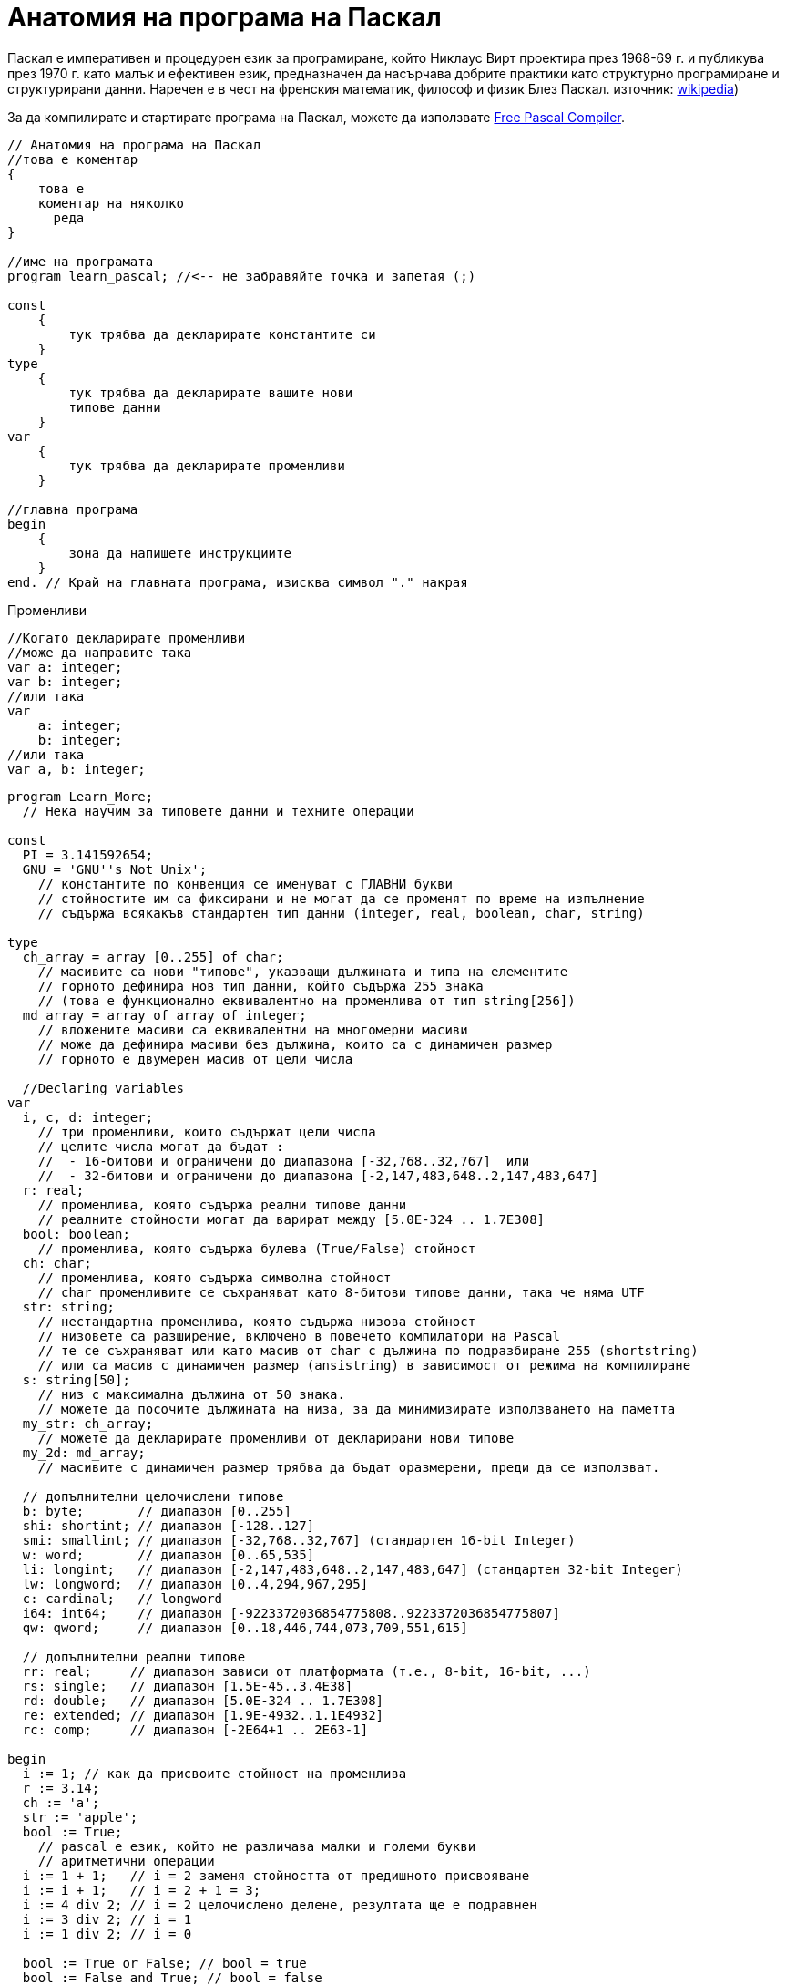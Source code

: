 = Анатомия на програма на Паскал

Паскал е императивен и процедурен език за програмиране, който Никлаус Вирт проектира през 1968-69 г. и публикува през 1970 г. 
като малък и ефективен език, предназначен да насърчава добрите практики като структурно програмиране и структурирани данни. 
Наречен е в чест на френския математик, философ и физик Блез Паскал. 
източник: https://en.wikipedia.org/wiki/Pascal_(programming_language)[wikipedia])

За да компилирате и стартирате програма на Паскал, можете да използвате https://www.freepascal.org/[Free Pascal Compiler].

[source,pascal]
----
// Анатомия на програма на Паскал
//това е коментар
{
    това е 
    коментар на няколко 
      реда
}

//име на програмата
program learn_pascal; //<-- не забравяйте точка и запетая (;)

const
    {
        тук трябва да декларирате константите си
    }
type
    {
        тук трябва да декларирате вашите нови 
        типове данни
    }
var
    {
        тук трябва да декларирате променливи
    }

//главна програма
begin
    {
        зона да напишете инструкциите
    }
end. // Край на главната програма, изисква символ "." накрая
----

Променливи

[source,pascal]
----
//Когато декларирате променливи
//може да направите така
var a: integer;
var b: integer;
//или така
var 
    a: integer;
    b: integer;
//или така
var a, b: integer;
----

[source,pascal]
----
program Learn_More;
  // Нека научим за типовете данни и техните операции

const
  PI = 3.141592654;
  GNU = 'GNU''s Not Unix';
    // константите по конвенция се именуват с ГЛАВНИ букви
    // стойностите им са фиксирани и не могат да се променят по време на изпълнение
    // съдържа всякакъв стандартен тип данни (integer, real, boolean, char, string)

type
  ch_array = array [0..255] of char;
    // масивите са нови "типове", указващи дължината и типа на елементите
    // горното дефинира нов тип данни, който съдържа 255 знака
    // (това е функционално еквивалентно на променлива от тип string[256])
  md_array = array of array of integer;
    // вложените масиви са еквивалентни на многомерни масиви
    // може да дефинира масиви без дължина, които са с динамичен размер
    // горното е двумерен масив от цели числа

  //Declaring variables
var
  i, c, d: integer;
    // три променливи, които съдържат цели числа
    // целите числа могат да бъдат :
    //  - 16-битови и ограничени до диапазона [-32,768..32,767]  или
    //  - 32-битови и ограничени до диапазона [-2,147,483,648..2,147,483,647]
  r: real;
    // променлива, която съдържа реални типове данни
    // реалните стойности могат да варират между [5.0E-324 .. 1.7E308]
  bool: boolean;
    // променлива, която съдържа булева (True/False) стойност
  ch: char;
    // променлива, която съдържа символна стойност
    // char променливите се съхраняват като 8-битови типове данни, така че няма UTF
  str: string;
    // нестандартна променлива, която съдържа низова стойност
    // низовете са разширение, включено в повечето компилатори на Pascal
    // те се съхраняват или като масив от char с дължина по подразбиране 255 (shortstring) 
    // или са масив с динамичен размер (ansistring) в зависимост от режима на компилиране 
  s: string[50];
    // низ с максимална дължина от 50 знака.
    // можете да посочите дължината на низа, за да минимизирате използването на паметта
  my_str: ch_array;
    // можете да декларирате променливи от декларирани нови типове
  my_2d: md_array;
    // масивите с динамичен размер трябва да бъдат оразмерени, преди да се използват.

  // допълнителни целочислени типове
  b: byte;       // диапазон [0..255]
  shi: shortint; // диапазон [-128..127]
  smi: smallint; // диапазон [-32,768..32,767] (стандартен 16-bit Integer)
  w: word;       // диапазон [0..65,535]
  li: longint;   // диапазон [-2,147,483,648..2,147,483,647] (стандартен 32-bit Integer)
  lw: longword;  // диапазон [0..4,294,967,295]
  c: cardinal;   // longword
  i64: int64;    // диапазон [-9223372036854775808..9223372036854775807]
  qw: qword;     // диапазон [0..18,446,744,073,709,551,615]

  // допълнителни реални типове 
  rr: real;     // диапазон зависи от платформата (т.е., 8-bit, 16-bit, ...)
  rs: single;   // диапазон [1.5E-45..3.4E38]
  rd: double;   // диапазон [5.0E-324 .. 1.7E308]
  re: extended; // диапазон [1.9E-4932..1.1E4932]
  rc: comp;     // диапазон [-2E64+1 .. 2E63-1]

begin
  i := 1; // как да присвоите стойност на променлива
  r := 3.14;
  ch := 'a';
  str := 'apple';
  bool := True;
    // pascal е език, който не различава малки и големи букви
    // аритметични операции
  i := 1 + 1;   // i = 2 заменя стойността от предишното присвояване
  i := i + 1;   // i = 2 + 1 = 3;
  i := 4 div 2; // i = 2 целочислено делене, резултата ще е подравнен
  i := 3 div 2; // i = 1
  i := 1 div 2; // i = 0

  bool := True or False; // bool = true
  bool := False and True; // bool = false
  bool := True xor True; // bool = false

  r := 3 / 2; // делене на реални числа
  r := i;     // може да се присвоява цяло число на реално но не и обратното

  c := str[1]; // присвояване на първия символ от str на c
  str := 'hello' + 'world'; // комбиниране на низове

  my_str[0] := 'a'; // присвояването в масив изисква индекс

  setlength(my_2d, 10, 10); // задаване на размер на динамичен масив: 10×10 
  for c := 0 to 9 do // индексите на масив започват от 0 и свършват на дължината-1
    for d := 0 to 9 do // брояча на цикъл for трябва да е декларирана променлива
      my_2d[c, d] := c * d; // адресиране на многомерен масив с един набор от скоби

end.
----

Функции и процедури

[source,pascal]
----
program Functional_Programming;

var
  i, dummy: integer;

  function factorial_recursion(const a: integer): integer;
  { рекурсивно изчисляване на факториал на целочислен параметър a }

    // Деклариране на локални променливи във функцията
    // например:
    // var
    //    local_a : integer;

  begin
    if a >= 1 then
      // стойности от функции се връщат чрез присвояване на стойност на името на функцията
      factorial_recursion := a * factorial_recursion(a - 1)
    else
      factorial_recursion := 1;
  end; // завършете функция, като използвате точка и запетая след оператора End.

  procedure get_integer(var i: integer; dummy: integer);
  { вземете въведеното от потребителя и го запишете в целочисления параметър i.
    В параметрите, предшествани с 'var', се подават променливи, което означава, че тяхната стойност 
    може да се промени заедно с параметъра. Параметри по стойност (без 'var') като 'dummy' са
    статични и промените, направени в обхвата на функцията/процедурата, няма да засегнат 
    променливата, предадена като параметър }

  begin
    Write('Въведете цяло число: ');
    readln(i);
    dummy := 4; // dummy няма да се промени извън процедурата
  end;

begin // блок на основната програма
  dummy := 3;
  get_integer(i, dummy);
  writeln(i, '! = ', factorial_recursion(i));
  // изпиши i!
  writeln('dummy = ', dummy); // винаги изписва '3' защото dummy не се променя.
end.
----

Originally contributed by Ganesha Danu, and contributors, 2023

Translated and edited by Y.Ivanov, 2023

License: https://creativecommons.org/licenses/by-sa/3.0/deed.en_US[Attribution-ShareAlike 3.0 Unported (CC BY-SA 3.0)]